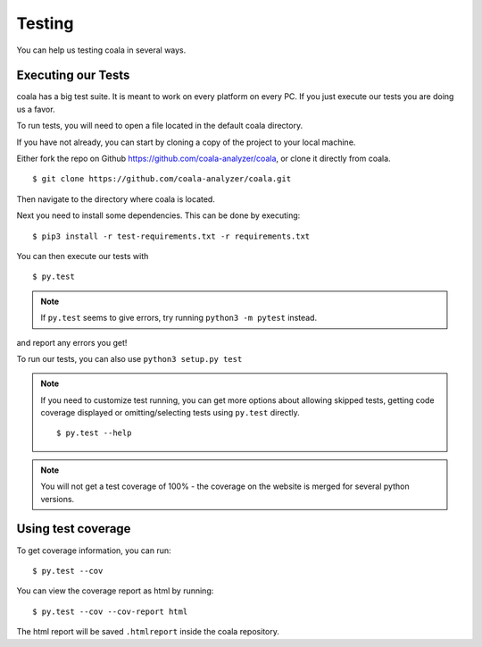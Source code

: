 Testing
=======

You can help us testing coala in several ways.

Executing our Tests
-------------------

coala has a big test suite. It is meant to work on every platform on
every PC. If you just execute our tests you are doing us a favor.

To run tests, you will need to open a file located in the default coala
directory.

If you have not already, you can start by cloning a copy of the project to
your local machine.

Either fork the repo on Github https://github.com/coala-analyzer/coala,
or clone it directly from coala.

::

    $ git clone https://github.com/coala-analyzer/coala.git

Then navigate to the directory where coala is located.

Next you need to install some dependencies. This can be
done by executing:

::

    $ pip3 install -r test-requirements.txt -r requirements.txt

You can then execute our tests with

::

    $ py.test

.. note::
    If ``py.test`` seems to give errors, try running ``python3 -m pytest``
    instead.

and report any errors you get!

To run our tests, you can also use ``python3 setup.py test``

.. note::

    If you need to customize test running, you can get more options
    about allowing skipped tests, getting code coverage displayed
    or omitting/selecting tests using ``py.test`` directly.

    ::

        $ py.test --help

.. note::

    You will not get a test coverage of 100% - the coverage on the
    website is merged for several python versions.

Using test coverage
-------------------

To get coverage information, you can run:

::

    $ py.test --cov

You can view the coverage report as html by running:

::

    $ py.test --cov --cov-report html

The html report will be saved ``.htmlreport`` inside the coala repository.
